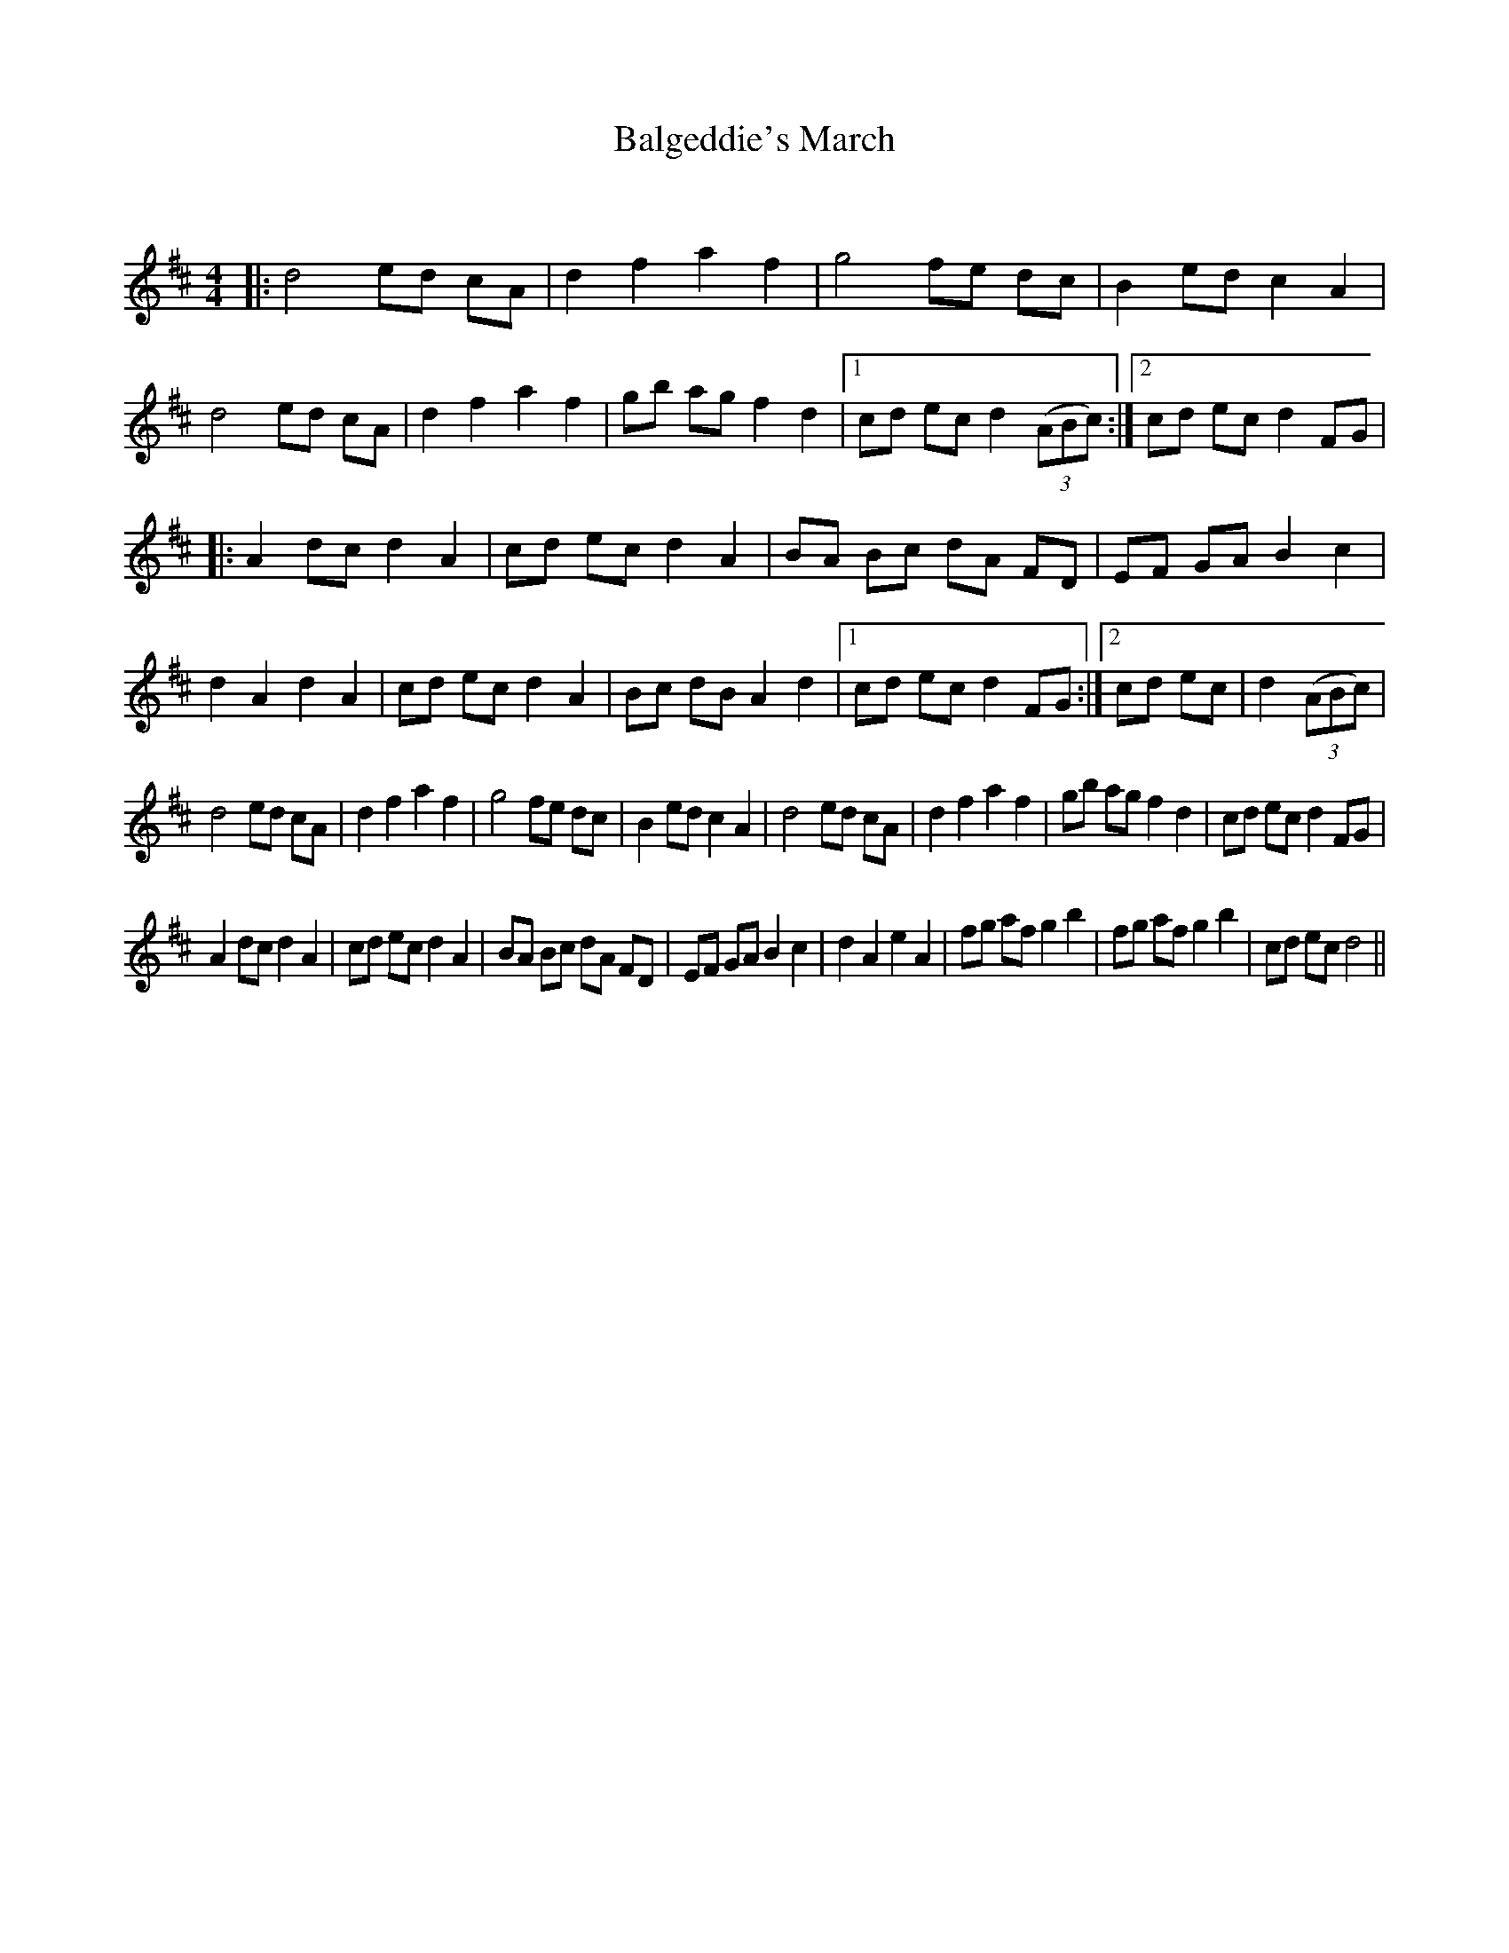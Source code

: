 X:1
T: Balgeddie's March
C:
R:Reel
Q:232
K:D
M:4/4
L:1/8
|:d4 ed cA|d2f2 a2f2|g4 fe dc|B2ed c2A2|
d4 ed cA|d2f2 a2f2|gb ag f2d2|1cd ec d2 ((3ABc):|2cd ec d2FG|
|:A2dc d2A2|cd ec d2A2|BA Bc dA FD|EF GA B2c2|
d2A2 d2A2|cd ec d2A2|Bc dB A2d2|1cd ec d2FG:|2cd ec|d2 ((3ABc)|
d4 ed cA|d2f2 a2f2|g4 fe dc|B2ed c2A2|d4 ed cA|d2f2 a2f2|gb ag f2d2|cd ec d2FG|
A2dc d2A2|cd ec d2A2|BA Bc dA FD|EF GA B2c2|d2A2 e2A2|fg af g2b2|fg af g2b2|cd ec d4||
